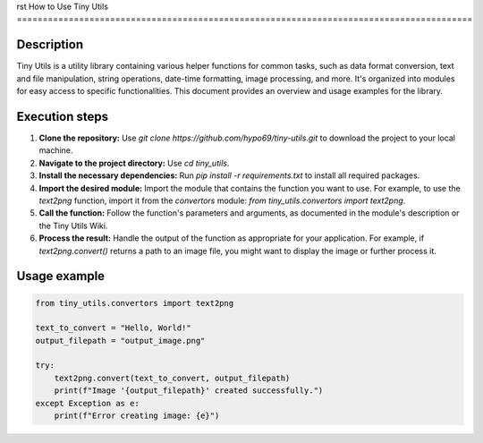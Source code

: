 rst
How to Use Tiny Utils
========================================================================================

Description
-------------------------
Tiny Utils is a utility library containing various helper functions for common tasks, such as data format conversion, text and file manipulation, string operations, date-time formatting, image processing, and more.  It's organized into modules for easy access to specific functionalities.  This document provides an overview and usage examples for the library.

Execution steps
-------------------------
1. **Clone the repository:** Use `git clone https://github.com/hypo69/tiny-utils.git` to download the project to your local machine.

2. **Navigate to the project directory:** Use `cd tiny_utils`.

3. **Install the necessary dependencies:** Run `pip install -r requirements.txt` to install all required packages.

4. **Import the desired module:**  Import the module that contains the function you want to use.  For example, to use the `text2png` function, import it from the `convertors` module: `from tiny_utils.convertors import text2png`.

5. **Call the function:** Follow the function's parameters and arguments, as documented in the module's description or the Tiny Utils Wiki.

6. **Process the result:** Handle the output of the function as appropriate for your application. For example, if `text2png.convert()` returns a path to an image file, you might want to display the image or further process it.

Usage example
-------------------------
.. code-block:: python

    from tiny_utils.convertors import text2png

    text_to_convert = "Hello, World!"
    output_filepath = "output_image.png"

    try:
        text2png.convert(text_to_convert, output_filepath)
        print(f"Image '{output_filepath}' created successfully.")
    except Exception as e:
        print(f"Error creating image: {e}")